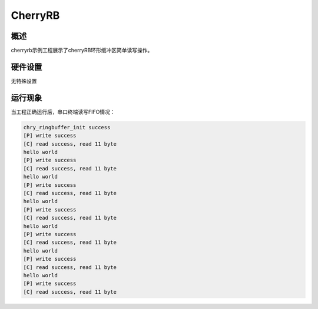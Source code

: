 .. _cherryrb:

CherryRB
================

概述
------

cherryrb示例工程展示了cherryRB环形缓冲区简单读写操作。

硬件设置
------------

无特殊设置

运行现象
------------

当工程正确运行后，串口终端读写FIFO情况：

.. code-block:: console

   chry_ringbuffer_init success
   [P] write success
   [C] read success, read 11 byte
   hello world
   [P] write success
   [C] read success, read 11 byte
   hello world
   [P] write success
   [C] read success, read 11 byte
   hello world
   [P] write success
   [C] read success, read 11 byte
   hello world
   [P] write success
   [C] read success, read 11 byte
   hello world
   [P] write success
   [C] read success, read 11 byte
   hello world
   [P] write success
   [C] read success, read 11 byte

